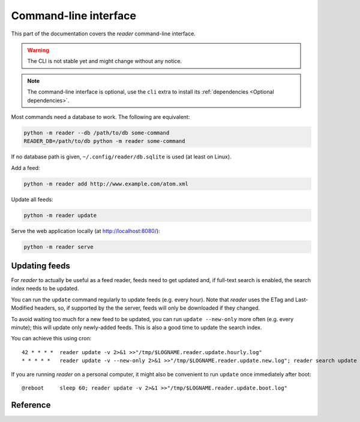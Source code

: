 
Command-line interface
======================

This part of the documentation covers the *reader* command-line interface.

.. warning::

    The CLI is not stable yet and might change without any notice.

.. note::

    The command-line interface is optional, use the ``cli`` extra to install
    its :ref:`dependencies <Optional dependencies>`.

Most commands need a database to work. The following are equivalent:

.. code-block:: bash

    python -m reader --db /path/to/db some-command
    READER_DB=/path/to/db python -m reader some-command

If no database path is given, ``~/.config/reader/db.sqlite`` is used
(at least on Linux).

Add a feed:

.. code-block:: bash

    python -m reader add http://www.example.com/atom.xml

Update all feeds:

.. code-block:: bash

    python -m reader update

Serve the web application locally (at http://localhost:8080/):

.. code-block:: bash

    python -m reader serve


Updating feeds
--------------

For *reader* to actually be useful as a feed reader, feeds need to get updated
and, if full-text search is enabled, the search index needs to be updated.

You can run the ``update`` command  regularly to update feeds (e.g. every
hour). Note that *reader* uses the ETag and Last-Modified headers, so, if
supported by the the server, feeds will only be downloaded if they changed.

To avoid waiting too much for a new feed to be updated, you can run
``update --new-only`` more often (e.g. every minute); this will update
only newly-added feeds. This is also a good time to update the search index.

You can achieve this using cron::

    42 * * * *  reader update -v 2>&1 >>"/tmp/$LOGNAME.reader.update.hourly.log"
    * * * * *   reader update -v --new-only 2>&1 >>"/tmp/$LOGNAME.reader.update.new.log"; reader search update 2>&1 >>"/tmp/$LOGNAME.reader.search.update.log"

If you are running *reader* on a personal computer, it might also be convenient
to run ``update`` once immediately after boot::

    @reboot     sleep 60; reader update -v 2>&1 >>"/tmp/$LOGNAME.reader.update.boot.log"


Reference
---------

.. click:: reader._cli:cli
    :prog: reader
    :show-nested:
